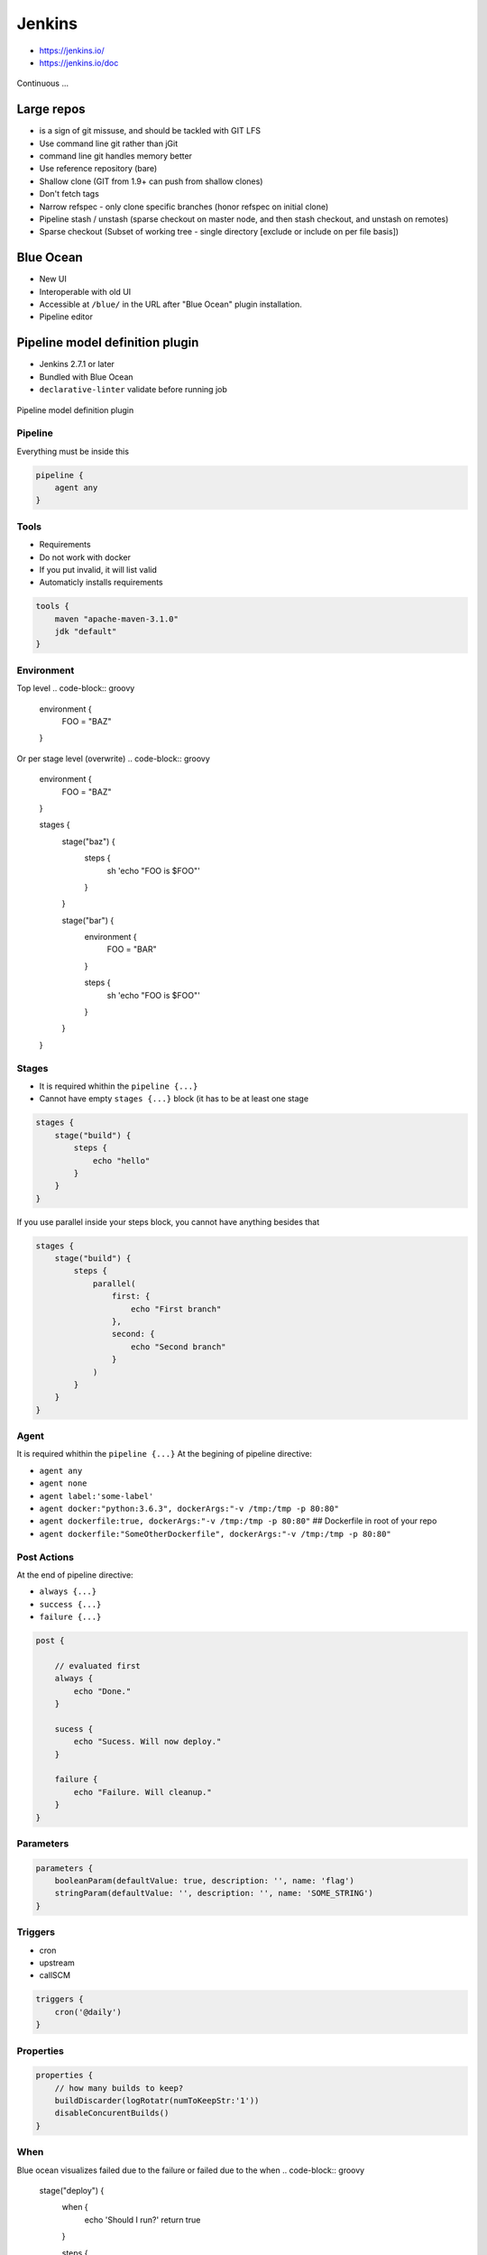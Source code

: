 .. todo:: zamienić na osobne pliki
.. todo:: obniżyć poziom nagłówków
.. todo:: Jenkins Multibranch (out-of the box)
.. todo:: Bitbucket Multibranch project (jako dodatkowy plugin)
.. todo:: Jenkins odpalający git bisect i testy

Jenkins
=======
- https://jenkins.io/
- https://jenkins.io/doc

.. figure:: _static/img/devops-continuous.png
    :scale: 75%
    :align: center

    Continuous ...


Large repos
-----------
- is a sign of git missuse, and should be tackled with GIT LFS
- Use command line git rather than jGit
- command line git handles memory better
- Use reference repository (bare)
- Shallow clone (GIT from 1.9+ can push from shallow clones)
- Don't fetch tags
- Narrow refspec - only clone specific branches (honor refspec on initial clone)
- Pipeline stash / unstash (sparse checkout on master node, and then stash checkout, and unstash on remotes)
- Sparse checkout (Subset of working tree - single directory [exclude or include on per file basis])


Blue Ocean
----------
- New UI
- Interoperable with old UI
- Accessible at ``/blue/`` in the URL after "Blue Ocean" plugin installation.
- Pipeline editor

Pipeline model definition plugin
--------------------------------
- Jenkins 2.7.1 or later
- Bundled with Blue Ocean
- ``declarative-linter`` validate before running job

.. figure:: _static/img/ecosystem-jenkins-dsl.png
    :scale: 75%
    :align: center

    Pipeline model definition plugin

Pipeline
^^^^^^^^
Everything must be inside this

.. code-block:: groovy

    pipeline {
        agent any
    }

Tools
^^^^^
- Requirements
- Do not work with docker
- If you put invalid, it will list valid
- Automaticly installs requirements

.. code-block:: groovy

    tools {
        maven "apache-maven-3.1.0"
        jdk "default"
    }

Environment
^^^^^^^^^^^
Top level
.. code-block:: groovy

    environment {
        FOO = "BAZ"
    }

Or per stage level (overwrite)
.. code-block:: groovy

    environment {
        FOO = "BAZ"
    }

    stages {
        stage("baz") {
            steps {
                sh 'echo "FOO is $FOO"'
            }
        }

        stage("bar") {
            environment {
                FOO = "BAR"
            }

            steps {
                sh 'echo "FOO is $FOO"'
            }
        }
    }

Stages
^^^^^^
- It is required whithin the ``pipeline {...}``
- Cannot have empty ``stages {...}`` block (it has to be at least one stage

.. code-block:: groovy

    stages {
        stage("build") {
            steps {
                echo "hello"
            }
        }
    }

If you use parallel inside your steps block, you cannot have anything besides that

.. code-block:: groovy

    stages {
        stage("build") {
            steps {
                parallel(
                    first: {
                        echo "First branch"
                    },
                    second: {
                        echo "Second branch"
                    }
                )
            }
        }
    }

Agent
^^^^^
It is required whithin the ``pipeline {...}``
At the begining of pipeline directive:

- ``agent any``
- ``agent none``
- ``agent label:'some-label'``
- ``agent docker:"python:3.6.3", dockerArgs:"-v /tmp:/tmp -p 80:80"``
- ``agent dockerfile:true, dockerArgs:"-v /tmp:/tmp -p 80:80"`` ## Dockerfile in root of your repo
- ``agent dockerfile:"SomeOtherDockerfile", dockerArgs:"-v /tmp:/tmp -p 80:80"``

Post Actions
^^^^^^^^^^^^
At the end of pipeline directive:

- ``always {...}``
- ``success {...}``
- ``failure {...}``

.. code-block:: groovy

    post {

        // evaluated first
        always {
            echo "Done."
        }

        sucess {
            echo "Sucess. Will now deploy."
        }

        failure {
            echo "Failure. Will cleanup."
        }
    }

Parameters
^^^^^^^^^^
.. code-block:: groovy

    parameters {
        booleanParam(defaultValue: true, description: '', name: 'flag')
        stringParam(defaultValue: '', description: '', name: 'SOME_STRING')
    }

Triggers
^^^^^^^^
- cron
- upstream
- callSCM

.. code-block:: groovy

    triggers {
        cron('@daily')
    }

Properties
^^^^^^^^^^
.. code-block:: groovy

    properties {
        // how many builds to keep?
        buildDiscarder(logRotatr(numToKeepStr:'1'))
        disableConcurentBuilds()
    }

When
^^^^
Blue ocean visualizes failed due to the failure or failed due to the when
.. code-block:: groovy

    stage("deploy") {
        when {
            echo 'Should I run?'
            return true
        }

        steps {
            script {
                echo 'Ehlo'
                echo 'World'
            }
        }
    }

Timeout
^^^^^^^
Inside the ``steps``
.. code-block:: groovy

    timeout(time: 60) {
        echo 'timeout happend'
    }

Use case
^^^^^^^^
.. code-block:: groovy

    pipeline {
        agent any

        parameters {
            booleanParam(defaultValue: true, description: '', name: 'flag')
            stringParam(defaultValue: '', description: '', name: 'SOME_STRING')
        }

        stages {
            stage("build") {
                steps {
                    echo "hello"
                }
            }
        }

        post {
            always {
                echo "Done."
            }

            sucess {
                echo "Sucess. Will now deploy."
            }

            failure {
                echo "Failure. Will cleanup."
            }
        }
    }

Docker
------
- docker pull openjdk:7-jdk
- docker pull openjdk:8-jdk
- docker pull maven:3-jdk-7
- docker pull maven:3-jdk-8
- docker pull golang:1.7
- docker pull ruby:2.3
- docker pull python:2
- docker pull python:3


Dobre praktyki
--------------
- Skrypt releasowy trzymany w konfiguracji narzędzia
- Instalacja nadmiarowych pluginów
- Korzystanie z pluginów zamiast z linii poleceń
- Przygotowanie środowiska + provisioning
- Spawnowanie agentów w cloud i czas setupu nowego środowiska
- Długość buildów
- Ignorowanie testów ?!
- Skipowanie testów (verbose)
- Budowanie Pull Requestów
- Jak długo trzymać branche?
- Jak automatycznie czyścić branche?
- Budowanie na różnych środowiskach
-





`Job DSL`
---------

Podstawy składni `Groovy`
^^^^^^^^^^^^^^^^^^^^^^^^^

:Zmienne:
    .. code-block:: groovy

        String x
        def o

    .. code-block:: groovy

        x = 1
        println x

        x = new java.util.Date()
        println x

        x = -3.1499392
        println x

        x = false
        println x

        x = "Hi"
        println x

        def (a, b, c) = [10, 20, 'foo']

        def nums = [1, 3, 5]
        def a, b, c
        (a, b, c) = nums

:Control structures:

    .. code-block:: groovy

        def x = false
        def y = false

        if ( !x ) {
            x = true
        }

        assert x == true

        if ( x ) {
            x = false
        } else {
            y = true
        }

        assert x == y

    .. code-block:: groovy

        def x = 1.23
        def result = ""

        switch ( x ) {
            case "foo":
                result = "found foo"
                // lets fall through

            case "bar":
                result += "bar"

            case [4, 5, 6, 'inList']:
                result = "list"
                break

            case 12..30:
                result = "range"
                break

            case Integer:
                result = "integer"
                break

            case Number:
                result = "number"
                break

            case ~/fo*/: // toString() representation of x matches the pattern?
                result = "foo regex"
                break

            case { it < 0 }: // or { x < 0 }
                result = "negative"
                break

            default:
                result = "default"
        }

:Funkcje:
    - Optional ``return``

    .. code-block:: groovy

        def jobName = 'example'

        job(jobName) {

        }

:Klasy:

    .. code-block:: groovy

        class Person {
            String name
            int age
            def fetchAge = { age }
        }

        def p = new Person(name:'Jessica', age:42)

    .. code-block:: groovy

        class Person {
            String name
        }

        class Thing {
            String name
        }

        def p = new Person(name: 'Norman')
        def t = new Thing(name: 'Teapot')

    .. code-block:: groovy

        class Person {
            String name
            String toString() { name }
        }
        def sam = new Person(name:'Sam')

        // Create a GString with lazy evaluation of "sam"
        def gs = "Name: ${-> sam}"


:Pętle:
    .. code-block:: groovy

        String message = ''
        for (int i = 0; i < 5; i++) {
            message += 'Hi '
        }
        assert message == 'Hi Hi Hi Hi Hi '

:Zmienne ilości parametrów w finkcjach:
    .. code-block:: groovy

        def concat1 = { String... args -> args.join('') }
        assert concat1('abc','def') == 'abcdef'

        def concat2 = { String[] args -> args.join('') }
        assert concat2('abc', 'def') == 'abcdef'

        def multiConcat = { int n, String... args ->
            args.join('')*n
        }
        assert multiConcat(2, 'abc','def') == 'abcdefabcdef'

:Ciągi zanków:
    .. code-block:: groovy

        def viewspec = '''
        //depot/Tools/build/... //jryan_car/Tools/build/...
        //depot/commonlibraries/utils/... //jryan_car/commonlibraries/utils/...
        //depot/helloworld/... //jryan_car/helloworld/...
        '''

        job('PerforceJob') {
            scm {
                p4(viewspec)
            }
        }

:Zapytania API REST:
    .. code-block:: groovy

        def project = 'Netflix/asgard'
        def branchApi = new URL("https://api.github.com/repos/${project}/branches")
        def branches = new groovy.json.JsonSlurper().parse(branchApi.newReader())

        branches.each {
            def branchName = it.name
            def jobName = "${project}-${branchName}".replaceAll('/','-')

            job(jobName) {
                scm {
                    git("https://github.com/${project}.git", branchName)
                }
            }
        }

:Importy:
    .. code-block:: groovy

        package utilities

        class MyUtilities {
            static void addMyFeature(def job) {
                job.with {
                    description('Arbitrary feature')
                }
            }
        }

    .. code-block:: groovy

        import utilities.MyUtilities

        def myJob = job('example')
        MyUtilities.addMyFeature(myJob)

:Exception:
    .. code-block:: groovy

        try {
            'moo'.toLong()   // this will generate an exception
            assert false     // asserting that this point should never be reached
        } catch ( e ) {
            assert e in NumberFormatException
        }


Podstawy składni `Job DSL`
^^^^^^^^^^^^^^^^^^^^^^^^^^

Jedyne wymagane to nazwa `Job`:

:DSL Methods:
    .. code-block:: groovy

        job('my-job')

:Job:
    .. code-block:: groovy

        job(String name, Closure closure = null)
        freeStyleJob(String name, Closure closure = null)
        buildFlowJob(String name, Closure closure = null)
        ivyJob(String name, Closure closure = null)
        matrixJob(String name, Closure closure = null)
        mavenJob(String name, Closure closure = null)
        multiJob(String name, Closure closure = null)
        workflowJob(String name, Closure closure = null)
        multibranchWorkflowJob(String name, Closure closure = null)

    .. code-block:: groovy

        def myJob = freeStyleJob('SimpleJob')
        myJob.with {
            description 'A Simple Job'
        }

:View:
    .. code-block:: groovy

        listView(String name, Closure closure = null)
        sectionedView(String name, Closure closure = null)
        nestedView(String name, Closure closure = null)
        deliveryPipelineView(String name, Closure closure = null)
        buildPipelineView(String name, Closure closure = null)
        buildMonitorView(String name, Closure closure = null)
        categorizedJobsView(String name, Closure closure = null)

:Folder:
    .. code-block:: groovy

        folder(String name, Closure closure = null)

    .. code-block:: groovy

        folder('project-a')
        freeStyleJob('project-a/compile')
        listView('project-a/pipeline')
        folder('project-a/testing')

:Config:
    .. code-block:: groovy

        configFiles(Closure configFilesClosure = null)

:Queue:
    .. code-block:: groovy

        queue(String jobName)
        queue(Job job)

:Reading from workspace:
    .. code-block:: groovy

        InputStream streamFileFromWorkspace(String filePath)
        String readFileFromWorkspace(String filePath)
        String readFileFromWorkspace(String jobName, String filePath)

    .. code-block:: groovy

        job('example') {
            steps {
                shell(readFileFromWorkspace('build.sh'))
            }
        }

        job('acme-tests') {
            description(readFileFromWorkspace('acme-tests', 'README.txt'))
        }

:Logging:
    .. code-block:: groovy

        out.println('Hello from a Job DSL script!')
        println('Hello from a Job DSL script!')

    .. code-block:: groovy

        import java.util.logging.Logger

        Logger logger = Logger.getLogger('org.example.jobdsl')
        logger.info('Hello from a Job DSL script!')

:Confiugure:
    .. code-block:: groovy

        job('example') {
            ...
            configure { project ->
                project / buildWrappers / EnvInjectPasswordWrapper {
                    injectGlobalPasswords(true)
                }
            }
        }

Przykłady `Job DSL`
^^^^^^^^^^^^^^^^^^^

.. code-block:: groovy

    job('DSL-Tutorial-1-Test') {
        scm {
            git('git://github.com/quidryan/aws-sdk-test.git')
        }
        triggers {
            scm('H/15 * * * *')
        }
        steps {
            maven('-e clean test')
        }
    }

.. code-block:: groovy

    def project = 'quidryan/aws-sdk-test'
    def branchApi = new URL("https://api.github.com/repos/${project}/branches")
    def branches = new groovy.json.JsonSlurper().parse(branchApi.newReader())

    branches.each {
        def branchName = it.name
        def jobName = "${project}-${branchName}".replaceAll('/','-')

        job(jobName) {
            scm {
                git("git://github.com/${project}.git", branchName)
            }
            steps {
                maven("test -Dproject.name=${project}/${branchName}")
            }
        }
    }

.. code-block:: groovy

        def giturl = 'https://github.com/quidryan/aws-sdk-test.git'

        for(i in 0..10) {
            job("DSL-Tutorial-1-Test-${i}") {
                scm {
                    git(giturl)
                }
                steps {
                    maven("test -Dtest.suite=${i}")
                }
            }
        }

``Jenkinsfile`` - Pipeline model definition
-------------------------------------------
- https://jenkins.io/doc/book/pipeline/jenkinsfile/

Example
^^^^^^^
.. code-block:: groovy

    pipeline {
        agent any

        stages {
            stage('Build') {
                steps {
                    echo 'Building..'
                }
            }
            stage('Test') {
                steps {
                    echo 'Testing..'
                }
            }
            stage('Deploy') {
                steps {
                    echo 'Deploying....'
                }
            }
        }
    }

Build
^^^^^
.. code-block:: groovy

    pipeline {
        agent any

        stages {
            stage('Build') {
                steps {
                    sh 'make'
                    archiveArtifacts artifacts: '**/target/*.jar', fingerprint: true
                }
            }
        }
    }

Test
^^^^
.. code-block:: groovy

    pipeline {
        agent any

        stages {
            stage('Test') {
                steps {
                    /* `make check` returns non-zero on test failures,
                    * using `true` to allow the Pipeline to continue nonetheless
                    */
                    sh 'make check || true'
                    junit '**/target/*.xml'
                }
            }
        }
    }

Deploy
^^^^^^
.. code-block:: groovy

    pipeline {
        agent any

        stages {
            stage('Deploy') {
                when { currentBuild.result == 'SUCCESS' }
                steps {
                    sh 'make publish'
                }
            }
        }
    }


Advanced syntax
^^^^^^^^^^^^^^^
.. code-block:: groovy

    def username = 'Jenkins'
    echo 'Hello Mr. ${username}'
    echo "I said, Hello Mr. ${username}"

Environment
^^^^^^^^^^^

===========  ============================================
Variable
===========  ============================================
BUILD_ID     The current build ID, identical to BUILD_NUMBER for builds created in Jenkins versions 1.597+
JOB_NAME     Name of the project of this build, such as "foo" or "foo/bar".
JENKINS_URL  Full URL of Jenkins, such as example.com:port/jenkins/ (NOTE: only available if Jenkins URL set in "System Configuration")
===========  ============================================


.. code-block:: groovy

    pipeline {
        agent any
        stages {
            stage('Example') {
                steps {
                    echo "Running ${env.BUILD_ID} on ${env.JENKINS_URL}"
                }
            }
        }
    }

.. code-block:: groovy

    pipeline {
        agent any
        environment {
            CC = 'clang'
        }
        stages {
            stage('Example') {
                environment {
                    DEBUG_FLAGS = '-g'
                }
                steps {
                    sh 'printenv'
                }
            }
        }
    }

Parameters
^^^^^^^^^^
.. code-block:: groovy

    pipeline {
        agent any
        parameters {
            string(name: 'Greeting', defaultValue: 'Hello', description: 'How should I greet the world?')
        }
        stages {
            stage('Example') {
                steps {
                    echo "${Greeting} World!"
                }
            }
        }
    }

Handling failures
^^^^^^^^^^^^^^^^^
.. code-block:: groovy

    pipeline {
        agent any
        stages {
            stage('Test') {
                steps {
                    sh 'make check'
                }
            }
        }
        post {
            always {
                junit '**/target/*.xml'
            }
            failure {
                mail to: team@example.com, subject: 'The Pipeline failed :('
            }
        }
    }

Multiple agents
^^^^^^^^^^^^^^^
.. code-block:: groovy

    pipeline {
        agent none
        stages {
            stage('Build') {
                agent any
                steps {
                    checkout scm
                    sh 'make'
                    stash includes: '**/target/*.jar', name: 'app'
                }
            }
            stage('Test on Linux') {
                agent {
                    label 'linux'
                }
                steps {
                    unstash 'app'
                    sh 'make check'
                }
                post {
                    always {
                        junit '**/target/*.xml'
                    }
                }
            }
            stage('Test on Windows') {
                agent {
                    label 'windows'
                }
                steps {
                    unstash 'app'
                    bat 'make check'
                }
                post {
                    always {
                        junit '**/target/*.xml'
                    }
                }
            }
        }
    }

Optional parameters
^^^^^^^^^^^^^^^^^^^

.. code-block:: groovy

    git url: 'git://example.com/amazing-project.git', branch: 'master'
    git([url: 'git://example.com/amazing-project.git', branch: 'master'])

.. code-block:: groovy

    sh 'echo hello' /* short form  */
    sh([script: 'echo hello'])  /* long form */

Advanced usage
^^^^^^^^^^^^^^
.. code-block:: groovy

    stage('Build') {
        /* .. snip .. */
    }

    stage('Test') {
        parallel linux: {
            node('linux') {
                checkout scm
                try {
                    unstash 'app'
                    sh 'make check'
                }
                finally {
                    junit '**/target/*.xml'
                }
            }
        },
        windows: {
            node('windows') {
                /* .. snip .. */
            }
        }
    }

Ćwiczenia
---------

Instalacja Jenkinsa i konfuguracja buildów
^^^^^^^^^^^^^^^^^^^^^^^^^^^^^^^^^^^^^^^^^^
- Zainstaluj `Jenkins` za pomocą paczek `DEB` przez ``apt-get``
- Alternatywnie możesz użyć `Docker` albo manifestów `Puppeta`
- Czy wcześniej zainstalowałeś `Bitbucket Server`?

    - Nie - Zaciągnij repozytorium https://github.com/SonarSource/sonar-examples.git
    - Tak - Zaciągnij repozytorium ``sonar-examples`` z twojej instancji `Bitbucket Server`

- Zacznij budować różne projekty ``sonar-examples/projects/languages/java``:

    - `ut` - unit tests
    - `it` - integration tests

- Ustaw joby przez `Jenkinsa`

.. tip:: Bitubcket plugin do Jenkinsa

.. toggle-code-block:: sh
    :label: Pokaż rozwiązanie za pomocą ``apt-get`` na `Ubuntu`

    wget -q -O - http://pkg.jenkins-ci.org/debian/jenkins-ci.org.key | sudo apt-key add -
    echo "deb http://pkg.jenkins-ci.org/debian binary/" >> /etc/apt/sources.list
    apt-get update
    apt-get install --yes jenkins
    sudo su - jenkins
    ssh-keygen
    cat ~/.ssh/id_rsa.pub
    exit
    service jenkins stop
    # sed -i 's/HTTP_PORT=8080/HTTP_PORT=8081/g' /etc/default/jenkins
    service jenkins start

.. toggle-code-block:: sh
    :label: Pokaż rozwiązanie za pomocą ``docker`` na `Ubuntu`

.. code-block:: sh

    docker pull jenkins
    docker run -p 8080:8080 -p 50000:50000 -v /tmp/jenkins_home_on_host:/var/jenkins_home jenkins

.. warning:: Sprawdź, czy w swoim pliku ``Vagrantfile`` masz skonfigurowany forwardnig portów dla guest:``8080`` -> host:``80``


Budowanie Pull Requestów
^^^^^^^^^^^^^^^^^^^^^^^^
- Skonfiguruj ręcznie plan by budował gałęzie `GIT Flow`:

    - `Pull Requests`
    - ``feature``
    - ``bugfix``
    - ``master``

- Spróbuj wykorzystać któryś z dostępnych pluginów:

    - https://plugins.jenkins.io/bitbucket-build-status-notifier
    - https://plugins.jenkins.io/stashNotifier

.. toggle-code-block:: rst
    :label: Pokaż konfigurację dla Bitbucket Server

    =============== ======================
    Key             Value
    =============== ======================
    Stash Root URL  http://localhost:7990/
    Stash User      jenkins
    Stash Password  jenkins
    =============== ======================


.. toggle-code-block:: rst
    :label: Pokaż rozwiązanie dla Pull Requestów

    Dashboard -> New Item -> "Freestyle project"

    ======================== ======================== =======================================================
    Section                   Key                      Value
    ======================== ======================== =======================================================
                             Project name             Pull Request
    Source Code Management   Source Code Management   GIT
    Source Code Management   Repository URL           ssh://git@localhost:7999/eco/workshop.git
    Source Code Management   Credentials              jenkins
    Source Code Management   [Advanced] -> Refspec    +refs/pull-requests/*/from:refs/remotes/origin/pr/*
    Source Code Management   Branch Specifier         **/pr/*
    Build Triggers           Schedule                 * * * * *
    Post-build Actions       Notify Stash Instance
    ======================== ======================== =======================================================


.. toggle-code-block:: rst
    :label: Pokaż rozwiązanie dla brancha ``master``

    Dashboard -> New Item -> "Freestyle project"

    ======================== ======================== =============================================
    Section                  Key                      Value
    ======================== ======================== =============================================
                             Project name             Master
    Source Code Management   Source Code Management   GIT
    Source Code Management   Repository URL           ssh://git@localhost:7999/eco/workshop.git
    Source Code Management   Credentials              jenkins
    Source Code Management   Branch Specifier         **/master
    Build Triggers           Schedule                 * * * * *
    Post-build Actions       Notify Stash Instance
    ======================== ======================== =============================================


.. toggle-code-block:: rst
    :label: Pokaż rozwiązanie dla brancha ``feature``

    Dashboard -> New Item -> "Freestyle project"

    ======================== ======================== =============================================
    Section                  Key                      Value
    ======================== ======================== =============================================
                             Project name             Feature
    Source Code Management   Source Code Management   GIT
    Source Code Management   Repository URL           ssh://git@localhost:7999/eco/workshop.git
    Source Code Management   Credentials              jenkins
    Source Code Management   Branch Specifier         */feature/*
    Build Triggers           Schedule                 * * * * *
    Post-build Actions       Notify Stash Instance
    ======================== ======================== =============================================


.. toggle-code-block:: rst
    :label: Pokaż rozwiązanie dla brancha ``bugfix``

    Dashboard -> New Item -> "Freestyle project"

    ======================== ======================== =============================================
    Section                  Key                      Value
    ======================== ======================== =============================================
                             Project name             Feature
    Source Code Management   Source Code Management   GIT
    Source Code Management   Repository URL           ssh://git@localhost:7999/eco/workshop.git
    Source Code Management   Credentials              jenkins
    Source Code Management   Branch Specifier         */bugfix/*
    Build Triggers           Schedule                 * * * * *
    Post-build Actions       Notify Stash Instance
    ======================== ======================== =============================================

.. toggle-code-block:: rst
    :label: Pokaż plugin, który to zrobi za Ciebie

    - https://plugins.jenkins.io/stash-pullrequest-builder

Budowanie `Checkstyle`, `PMD`, `JaCoCo`, `Findbugs` i `PITest`
^^^^^^^^^^^^^^^^^^^^^^^^^^^^^^^^^^^^^^^^^^^^^^^^^^^^^^^^^^^^^^
- Dla repozytorium ``sonar-examples``
- Zacznij budować różne projekty ``sonar-examples/projects/languages/java``
- Wyniki upublicznij w `SonarQube`
- Do instalacji możesz wykorzystać ``puppet module install maestrodev/sonarqube``
- Dodaj w ``pom.xml`` zależność ``pitest`` i przetestuj projekt wykorzystując domyślne mutatory

`Job DSL`
^^^^^^^^^
- Przepisz całą konfigurację wykorzustując plik `Job DSL`

`Jenkins Docker Plugin`
^^^^^^^^^^^^^^^^^^^^^^^
- Zainstaluj `Docker Plugin` w `Jenkins`
- Skonfiguruj zadanie aby uruchamiało kontener
- Zadanie ma provisionować konfigurację wewnątrz kontenera
- Zadanie ma uruchamiać build wewnątrz kontenera
- Zadanie ma niszczyć kontener po buildze

`Jenkins` i testy wydajnościowe `JMeter`
^^^^^^^^^^^^^^^^^^^^^^^^^^^^^^^^^^^^^^^^
- Przeprowadź test wydajnościowy głównej strony aplikacji uruchomionej na Twoim komputerze (np. `SonarQube` jeżeli wykonałeś poprzednie ćwiczenie)
- Test wydajnościowy powinien zapisany w ``xml`` oraz uruchamiany bez wykorzystania GUI

.. toggle-code-block:: xml
    :label: Pokaż rozwiązanie 2

    <?xml version="1.0" encoding="UTF-8"?>
    <jmeterTestPlan version="1.2" properties="2.8" jmeter="2.13 r1665067">
      <hashTree>
        <TestPlan guiclass="TestPlanGui" testclass="TestPlan" testname="Test Plan" enabled="true">
          <stringProp name="TestPlan.comments"></stringProp>
          <boolProp name="TestPlan.functional_mode">false</boolProp>
          <boolProp name="TestPlan.serialize_threadgroups">false</boolProp>
          <elementProp name="TestPlan.user_defined_variables" elementType="Arguments" guiclass="ArgumentsPanel" testclass="Arguments" testname="User Defined Variables" enabled="true">
            <collectionProp name="Arguments.arguments"/>
          </elementProp>
          <stringProp name="TestPlan.user_define_classpath"></stringProp>
        </TestPlan>
        <hashTree>
          <ThreadGroup guiclass="ThreadGroupGui" testclass="ThreadGroup" testname="Thread Group" enabled="true">
            <stringProp name="ThreadGroup.on_sample_error">continue</stringProp>
            <elementProp name="ThreadGroup.main_controller" elementType="LoopController" guiclass="LoopControlPanel" testclass="LoopController" testname="Loop Controller" enabled="true">
              <boolProp name="LoopController.continue_forever">false</boolProp>
              <stringProp name="LoopController.loops">1</stringProp>
            </elementProp>
            <stringProp name="ThreadGroup.num_threads">1</stringProp>
            <stringProp name="ThreadGroup.ramp_time">1</stringProp>
            <longProp name="ThreadGroup.start_time">1462974797000</longProp>
            <longProp name="ThreadGroup.end_time">1462974797000</longProp>
            <boolProp name="ThreadGroup.scheduler">false</boolProp>
            <stringProp name="ThreadGroup.duration"></stringProp>
            <stringProp name="ThreadGroup.delay"></stringProp>
          </ThreadGroup>
          <hashTree>
            <HTTPSamplerProxy guiclass="HttpTestSampleGui" testclass="HTTPSamplerProxy" testname="HTTP Request" enabled="true">
              <elementProp name="HTTPsampler.Arguments" elementType="Arguments" guiclass="HTTPArgumentsPanel" testclass="Arguments" testname="User Defined Variables" enabled="true">
                <collectionProp name="Arguments.arguments"/>
              </elementProp>
              <stringProp name="HTTPSampler.domain">localhost</stringProp>
              <stringProp name="HTTPSampler.port">8080</stringProp>
              <stringProp name="HTTPSampler.connect_timeout"></stringProp>
              <stringProp name="HTTPSampler.response_timeout"></stringProp>
              <stringProp name="HTTPSampler.protocol"></stringProp>
              <stringProp name="HTTPSampler.contentEncoding"></stringProp>
              <stringProp name="HTTPSampler.path">/</stringProp>
              <stringProp name="HTTPSampler.method">GET</stringProp>
              <boolProp name="HTTPSampler.follow_redirects">true</boolProp>
              <boolProp name="HTTPSampler.auto_redirects">false</boolProp>
              <boolProp name="HTTPSampler.use_keepalive">true</boolProp>
              <boolProp name="HTTPSampler.DO_MULTIPART_POST">false</boolProp>
              <boolProp name="HTTPSampler.monitor">false</boolProp>
              <stringProp name="HTTPSampler.embedded_url_re"></stringProp>
            </HTTPSamplerProxy>
            <hashTree/>
          </hashTree>
        </hashTree>
      </hashTree>
    </jmeterTestPlan>
